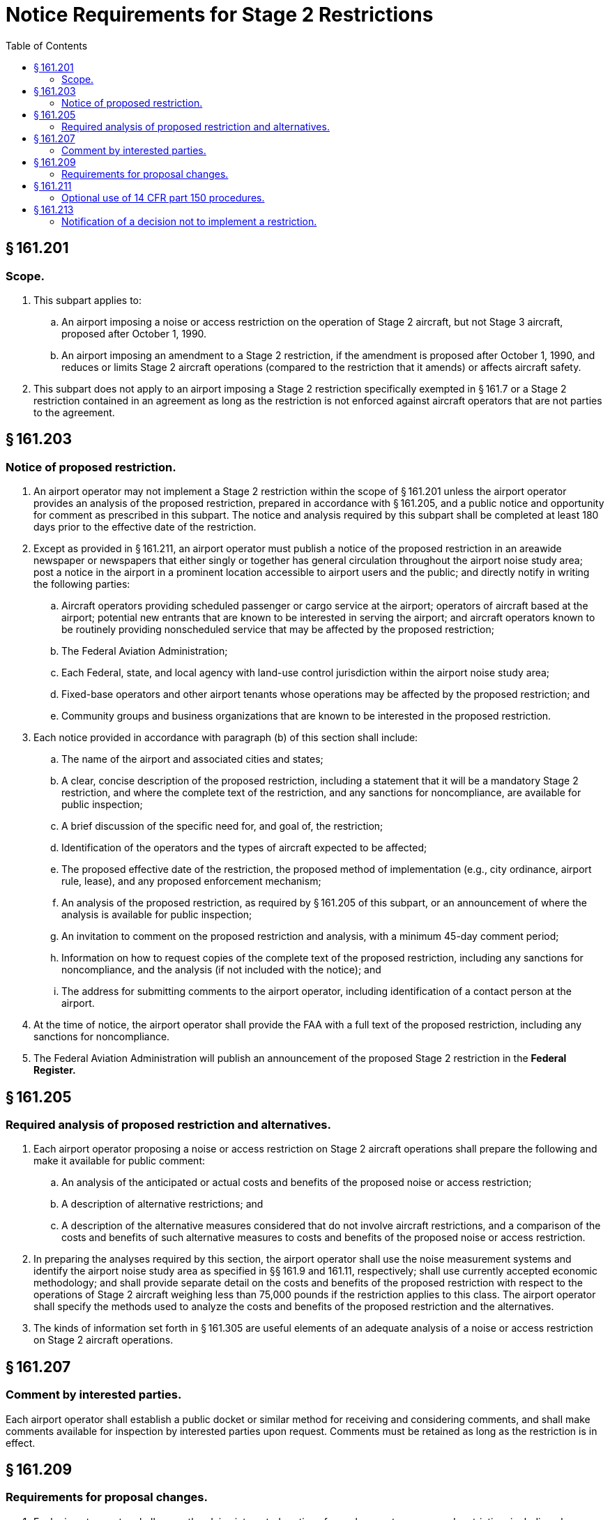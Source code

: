 # Notice Requirements for Stage 2 Restrictions
:toc:

## § 161.201

### Scope.

. This subpart applies to:
.. An airport imposing a noise or access restriction on the operation of Stage 2 aircraft, but not Stage 3 aircraft, proposed after October 1, 1990.
.. An airport imposing an amendment to a Stage 2 restriction, if the amendment is proposed after October 1, 1990, and reduces or limits Stage 2 aircraft operations (compared to the restriction that it amends) or affects aircraft safety.
. This subpart does not apply to an airport imposing a Stage 2 restriction specifically exempted in § 161.7 or a Stage 2 restriction contained in an agreement as long as the restriction is not enforced against aircraft operators that are not parties to the agreement.

## § 161.203

### Notice of proposed restriction.

. An airport operator may not implement a Stage 2 restriction within the scope of § 161.201 unless the airport operator provides an analysis of the proposed restriction, prepared in accordance with § 161.205, and a public notice and opportunity for comment as prescribed in this subpart. The notice and analysis required by this subpart shall be completed at least 180 days prior to the effective date of the restriction.
. Except as provided in § 161.211, an airport operator must publish a notice of the proposed restriction in an areawide newspaper or newspapers that either singly or together has general circulation throughout the airport noise study area; post a notice in the airport in a prominent location accessible to airport users and the public; and directly notify in writing the following parties:
.. Aircraft operators providing scheduled passenger or cargo service at the airport; operators of aircraft based at the airport; potential new entrants that are known to be interested in serving the airport; and aircraft operators known to be routinely providing nonscheduled service that may be affected by the proposed restriction;
.. The Federal Aviation Administration;
.. Each Federal, state, and local agency with land-use control jurisdiction within the airport noise study area;
.. Fixed-base operators and other airport tenants whose operations may be affected by the proposed restriction; and
.. Community groups and business organizations that are known to be interested in the proposed restriction.
. Each notice provided in accordance with paragraph (b) of this section shall include:
.. The name of the airport and associated cities and states;
.. A clear, concise description of the proposed restriction, including a statement that it will be a mandatory Stage 2 restriction, and where the complete text of the restriction, and any sanctions for noncompliance, are available for public inspection;
.. A brief discussion of the specific need for, and goal of, the restriction;
.. Identification of the operators and the types of aircraft expected to be affected;
              
.. The proposed effective date of the restriction, the proposed method of implementation (e.g., city ordinance, airport rule, lease), and any proposed enforcement mechanism;
.. An analysis of the proposed restriction, as required by § 161.205 of this subpart, or an announcement of where the analysis is available for public inspection;
.. An invitation to comment on the proposed restriction and analysis, with a minimum 45-day comment period;
.. Information on how to request copies of the complete text of the proposed restriction, including any sanctions for noncompliance, and the analysis (if not included with the notice); and
.. The address for submitting comments to the airport operator, including identification of a contact person at the airport.
. At the time of notice, the airport operator shall provide the FAA with a full text of the proposed restriction, including any sanctions for noncompliance.
. The Federal Aviation Administration will publish an announcement of the proposed Stage 2 restriction in the *Federal Register.*
              

## § 161.205

### Required analysis of proposed restriction and alternatives.

. Each airport operator proposing a noise or access restriction on Stage 2 aircraft operations shall prepare the following and make it available for public comment:
.. An analysis of the anticipated or actual costs and benefits of the proposed noise or access restriction;
.. A description of alternative restrictions; and
.. A description of the alternative measures considered that do not involve aircraft restrictions, and a comparison of the costs and benefits of such alternative measures to costs and benefits of the proposed noise or access restriction.
. In preparing the analyses required by this section, the airport operator shall use the noise measurement systems and identify the airport noise study area as specified in §§ 161.9 and 161.11, respectively; shall use currently accepted economic methodology; and shall provide separate detail on the costs and benefits of the proposed restriction with respect to the operations of Stage 2 aircraft weighing less than 75,000 pounds if the restriction applies to this class. The airport operator shall specify the methods used to analyze the costs and benefits of the proposed restriction and the alternatives.
. The kinds of information set forth in § 161.305 are useful elements of an adequate analysis of a noise or access restriction on Stage 2 aircraft operations.

## § 161.207

### Comment by interested parties.

Each airport operator shall establish a public docket or similar method for receiving and considering comments, and shall make comments available for inspection by interested parties upon request. Comments must be retained as long as the restriction is in effect.

## § 161.209

### Requirements for proposal changes.

. Each airport operator shall promptly advise interested parties of any changes to a proposed restriction, including changes that affect noncompatible land uses, and make available any changes to the proposed restriction and its analysis. Interested parties include those that received direct notice under § 161.203(b), or those that were required to be consulted in accordance with the procedures in § 161.211 of this part, and those that have commented on the proposed restriction.
. If there are substantial changes to the proposed restriction or the analysis during the 180-day notice period, the airport operator shall initiate new notice following the procedures in § 161.203 or, alternatively, the procedures in § 161.211. A substantial change includes, but is not limited to, a proposal that would increase the burden on any aviation user class.
. In addition to the information in § 161.203(c), new notice must indicate that the airport operator is revising a previous notice, provide the reason for making the revision, and provide a new effective date (if any) for the restriction. The effective date of the restriction must be at least 180 days after the date the new notice and revised analysis are made available for public comment.

## § 161.211

### Optional use of 14 CFR part 150 procedures.

. An airport operator may use the procedures in part 150 of this chapter, instead of the procedures described in §§ 161.203(b) and 161.209(b), as a means of providing an adequate public notice and comment opportunity on a proposed Stage 2 restriction.
. If the airport operator elects to use 14 CFR part 150 procedures to comply with this subpart, the operator shall:
.. Ensure that all parties identified for direct notice under § 161.203(b) are notified that the airport's 14 CFR part 150 program will include a proposed Stage 2 restriction under part 161, and that these parties are offered the opportunity to participate as consulted parties during the development of the 14 CFR part 150 program;
.. Provide the FAA with a full text of the proposed restriction, including any sanctions for noncompliance, at the time of the notice;
.. Include the information in § 161.203 (c)(2) through (c)(5) and 161.205 in the analysis of the proposed restriction for the part 14 CFR part 150 program;
.. Wait 180 days following the availability of the above analysis for review by the consulted parties and compliance with the above notice requirements before implementing the Stage 2 restriction; and
.. Include in its 14 CFR part 150 submission to the FAA evidence of compliance with paragraphs (b)(1) and (b)(4) of this section, and the analysis in paragraph (b)(3) of this section, together with a clear identification that the 14 CFR part 150 program includes a proposed Stage 2 restriction under part 161.
. The FAA determination on the 14 CFR part 150 submission does not constitute approval or disapproval of the proposed Stage 2 restriction under part 161.
. An amendment of a restriction may also be processed under 14 CFR part 150 procedures in accordance with this section.

## § 161.213

### Notification of a decision not to implement a restriction.

If a proposed restriction has been through the procedures prescribed in this subpart and the restriction is not subsequently implemented, the airport operator shall so advise the interested parties. Interested parties are described in § 161.209(a).

